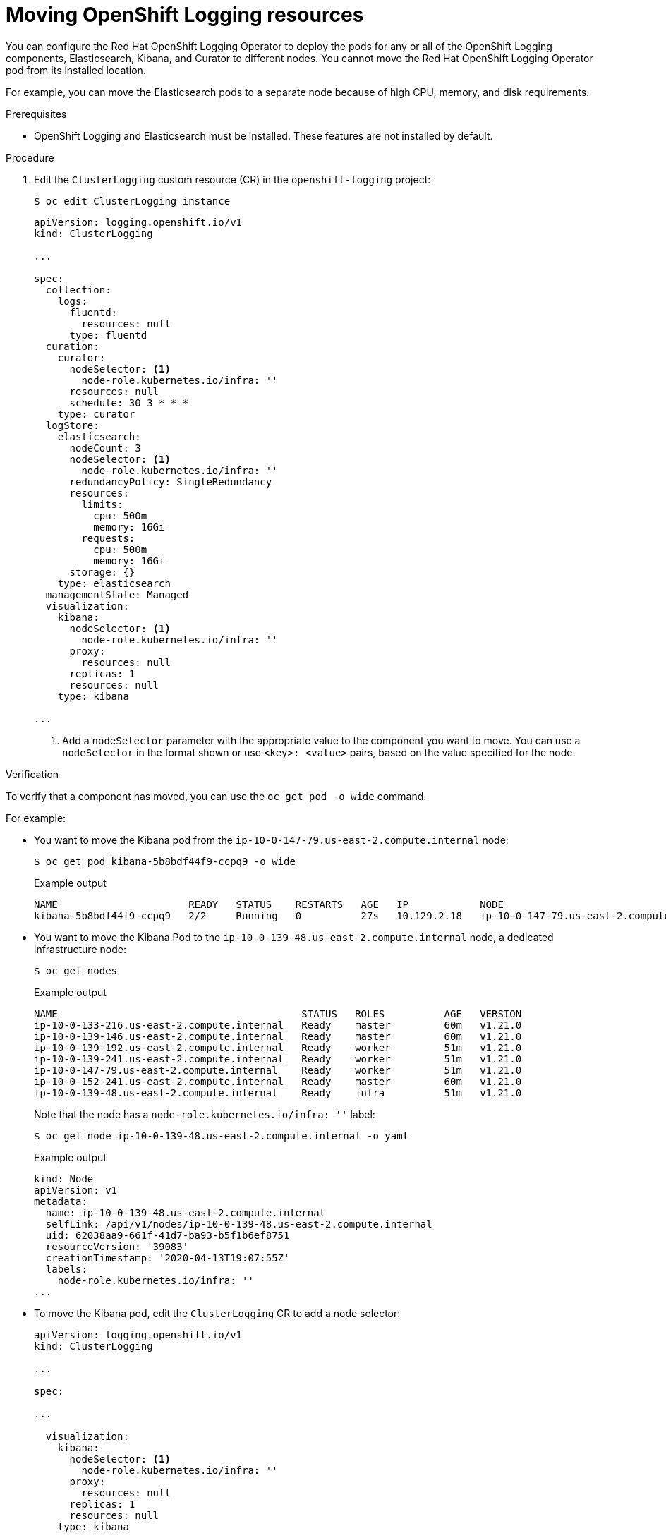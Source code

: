 // Module included in the following assemblies:
//
// * machine_management/creating-infrastructure-machinesets.adoc
// * logging/cluster-logging-moving.adoc

[id="infrastructure-moving-logging_{context}"]
= Moving OpenShift Logging resources

You can configure the Red Hat OpenShift Logging Operator to deploy the pods for any or all of the OpenShift Logging components, Elasticsearch, Kibana, and Curator to different nodes. You cannot move the Red Hat OpenShift Logging Operator pod from its installed location.

For example, you can move the Elasticsearch pods to a separate node because of high CPU, memory, and disk requirements.

.Prerequisites

* OpenShift Logging and Elasticsearch must be installed. These features are not installed by default.

.Procedure

. Edit the `ClusterLogging` custom resource (CR) in the `openshift-logging` project:
+
[source,terminal]
----
$ oc edit ClusterLogging instance
----
+
[source,yaml]
----
apiVersion: logging.openshift.io/v1
kind: ClusterLogging

...

spec:
  collection:
    logs:
      fluentd:
        resources: null
      type: fluentd
  curation:
    curator:
      nodeSelector: <1>
        node-role.kubernetes.io/infra: ''
      resources: null
      schedule: 30 3 * * *
    type: curator
  logStore:
    elasticsearch:
      nodeCount: 3
      nodeSelector: <1>
        node-role.kubernetes.io/infra: ''
      redundancyPolicy: SingleRedundancy
      resources:
        limits:
          cpu: 500m
          memory: 16Gi
        requests:
          cpu: 500m
          memory: 16Gi
      storage: {}
    type: elasticsearch
  managementState: Managed
  visualization:
    kibana:
      nodeSelector: <1>
        node-role.kubernetes.io/infra: ''
      proxy:
        resources: null
      replicas: 1
      resources: null
    type: kibana

...
----
<1> Add a `nodeSelector` parameter with the appropriate value to the component you want to move. You can use a `nodeSelector` in the format shown or use `<key>: <value>` pairs, based on the value specified for the node.

.Verification

To verify that a component has moved, you can use the `oc get pod -o wide` command.

For example:

* You want to move the Kibana pod from the `ip-10-0-147-79.us-east-2.compute.internal` node:
+
[source,terminal]
----
$ oc get pod kibana-5b8bdf44f9-ccpq9 -o wide
----
+
.Example output
[source,terminal]
----
NAME                      READY   STATUS    RESTARTS   AGE   IP            NODE                                        NOMINATED NODE   READINESS GATES
kibana-5b8bdf44f9-ccpq9   2/2     Running   0          27s   10.129.2.18   ip-10-0-147-79.us-east-2.compute.internal   <none>           <none>
----

* You want to move the Kibana Pod to the `ip-10-0-139-48.us-east-2.compute.internal` node, a dedicated infrastructure node:
+
[source,terminal]
----
$ oc get nodes
----
+
.Example output
[source,terminal]
----
NAME                                         STATUS   ROLES          AGE   VERSION
ip-10-0-133-216.us-east-2.compute.internal   Ready    master         60m   v1.21.0
ip-10-0-139-146.us-east-2.compute.internal   Ready    master         60m   v1.21.0
ip-10-0-139-192.us-east-2.compute.internal   Ready    worker         51m   v1.21.0
ip-10-0-139-241.us-east-2.compute.internal   Ready    worker         51m   v1.21.0
ip-10-0-147-79.us-east-2.compute.internal    Ready    worker         51m   v1.21.0
ip-10-0-152-241.us-east-2.compute.internal   Ready    master         60m   v1.21.0
ip-10-0-139-48.us-east-2.compute.internal    Ready    infra          51m   v1.21.0
----
+
Note that the node has a `node-role.kubernetes.io/infra: ''` label:
+
[source,terminal]
----
$ oc get node ip-10-0-139-48.us-east-2.compute.internal -o yaml
----
+
.Example output
[source,yaml]
----
kind: Node
apiVersion: v1
metadata:
  name: ip-10-0-139-48.us-east-2.compute.internal
  selfLink: /api/v1/nodes/ip-10-0-139-48.us-east-2.compute.internal
  uid: 62038aa9-661f-41d7-ba93-b5f1b6ef8751
  resourceVersion: '39083'
  creationTimestamp: '2020-04-13T19:07:55Z'
  labels:
    node-role.kubernetes.io/infra: ''
...
----

* To move the Kibana pod, edit the `ClusterLogging` CR to add a node selector:
+
[source,yaml]
----
apiVersion: logging.openshift.io/v1
kind: ClusterLogging

...

spec:

...

  visualization:
    kibana:
      nodeSelector: <1>
        node-role.kubernetes.io/infra: ''
      proxy:
        resources: null
      replicas: 1
      resources: null
    type: kibana
----
<1> Add a node selector to match the label in the node specification.

* After you save the CR, the current Kibana pod is terminated and new pod is deployed:
+
[source,terminal]
----
$ oc get pods
----
+
.Example output
[source,terminal]
----
NAME                                            READY   STATUS        RESTARTS   AGE
cluster-logging-operator-84d98649c4-zb9g7       1/1     Running       0          29m
elasticsearch-cdm-hwv01pf7-1-56588f554f-kpmlg   2/2     Running       0          28m
elasticsearch-cdm-hwv01pf7-2-84c877d75d-75wqj   2/2     Running       0          28m
elasticsearch-cdm-hwv01pf7-3-f5d95b87b-4nx78    2/2     Running       0          28m
fluentd-42dzz                                   1/1     Running       0          28m
fluentd-d74rq                                   1/1     Running       0          28m
fluentd-m5vr9                                   1/1     Running       0          28m
fluentd-nkxl7                                   1/1     Running       0          28m
fluentd-pdvqb                                   1/1     Running       0          28m
fluentd-tflh6                                   1/1     Running       0          28m
kibana-5b8bdf44f9-ccpq9                         2/2     Terminating   0          4m11s
kibana-7d85dcffc8-bfpfp                         2/2     Running       0          33s
----

* The new pod is on the `ip-10-0-139-48.us-east-2.compute.internal` node:
+
[source,terminal]
----
$ oc get pod kibana-7d85dcffc8-bfpfp -o wide
----
+
.Example output
[source,terminal]
----
NAME                      READY   STATUS        RESTARTS   AGE   IP            NODE                                        NOMINATED NODE   READINESS GATES
kibana-7d85dcffc8-bfpfp   2/2     Running       0          43s   10.131.0.22   ip-10-0-139-48.us-east-2.compute.internal   <none>           <none>
----

* After a few moments, the original Kibana pod is removed.
+
[source,terminal]
----
$ oc get pods
----
+
.Example output
[source,terminal]
----
NAME                                            READY   STATUS    RESTARTS   AGE
cluster-logging-operator-84d98649c4-zb9g7       1/1     Running   0          30m
elasticsearch-cdm-hwv01pf7-1-56588f554f-kpmlg   2/2     Running   0          29m
elasticsearch-cdm-hwv01pf7-2-84c877d75d-75wqj   2/2     Running   0          29m
elasticsearch-cdm-hwv01pf7-3-f5d95b87b-4nx78    2/2     Running   0          29m
fluentd-42dzz                                   1/1     Running   0          29m
fluentd-d74rq                                   1/1     Running   0          29m
fluentd-m5vr9                                   1/1     Running   0          29m
fluentd-nkxl7                                   1/1     Running   0          29m
fluentd-pdvqb                                   1/1     Running   0          29m
fluentd-tflh6                                   1/1     Running   0          29m
kibana-7d85dcffc8-bfpfp                         2/2     Running   0          62s
----
